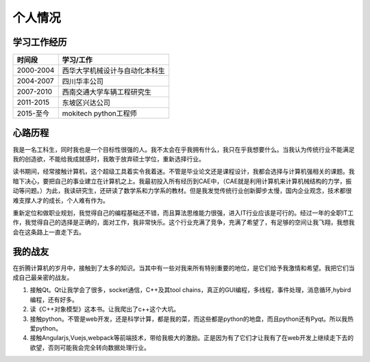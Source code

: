 =============
个人情况
=============

学习工作经历
=============

===========   ==================================
 时间段         学习/工作      
===========   ==================================
 2000-2004      西华大学机械设计与自动化本科生  
 2004-2007      四川华丰公司
 2007-2010      西南交通大学车辆工程研究生
 2011-2015      东坡区兴达公司
 2015-至今      mokitech python工程师 
===========   ==================================


心路历程
===========

我是一名工科生，同时我也是一个目标性很强的人。我不太会在乎我拥有什么，我只在乎我想要什么。当我认为传统行业不能满足我的创造欲，不能给我成就感时，我敢于放弃硕士学位，重新选择行业。

读书期间，经常接触计算机，这个超级工具着实令我着迷。不管是毕业论文还是课程设计，我都会选择与计算机强相关的课题。我暗下决心，要把自己的事业建立在计算机之上。我最初投入所有经历到CAE中，（CAE就是利用计算机来计算机械结构的力学，振动等问题。）为此，我读研究生，还研读了数学系和力学系的教材。但是我发觉传统行业创新脚步太慢，国内企业观念，技术都很难支撑人才的成长，个人难有作为。

重新定位和做职业规划，我觉得自己的编程基础还不错，而且算法思维能力很强，进入IT行业应该是可行的。经过一年的全职IT工作，我觉得自己的选择是正确的，面对工作，我非常快乐。这个行业充满了竞争，充满了希望了，有足够的空间让我飞翔，我想我会在这条路上一直走下去。


我的战友
==========

在折腾计算机的岁月中，接触到了太多的知识。当其中有一些对我来所有特别重要的地位，是它们给予我激情和希望。我把它们当成自己最亲密的战友。

1. 接触Qt。Qt让我学会了很多，socket通信，C++及其tool chains，真正的GUI编程，多线程，事件处理，消息循环,hybird编程，还有好多。
2. 读《C++对象模型》这本书。让我爬出了c++这个大坑。
3. 接触python。不管是web开发，还是科学计算，都是我的菜，而这些都是python的地盘，而且python还有Pyqt。所以我热爱python。
4. 接触Angularjs,Vuejs,webpack等前端技术，带给我极大的激励。正是因为有了它们才让我有了在web开发上继续走下去的欲望，否则可能我会完全转向数据处理行业。



